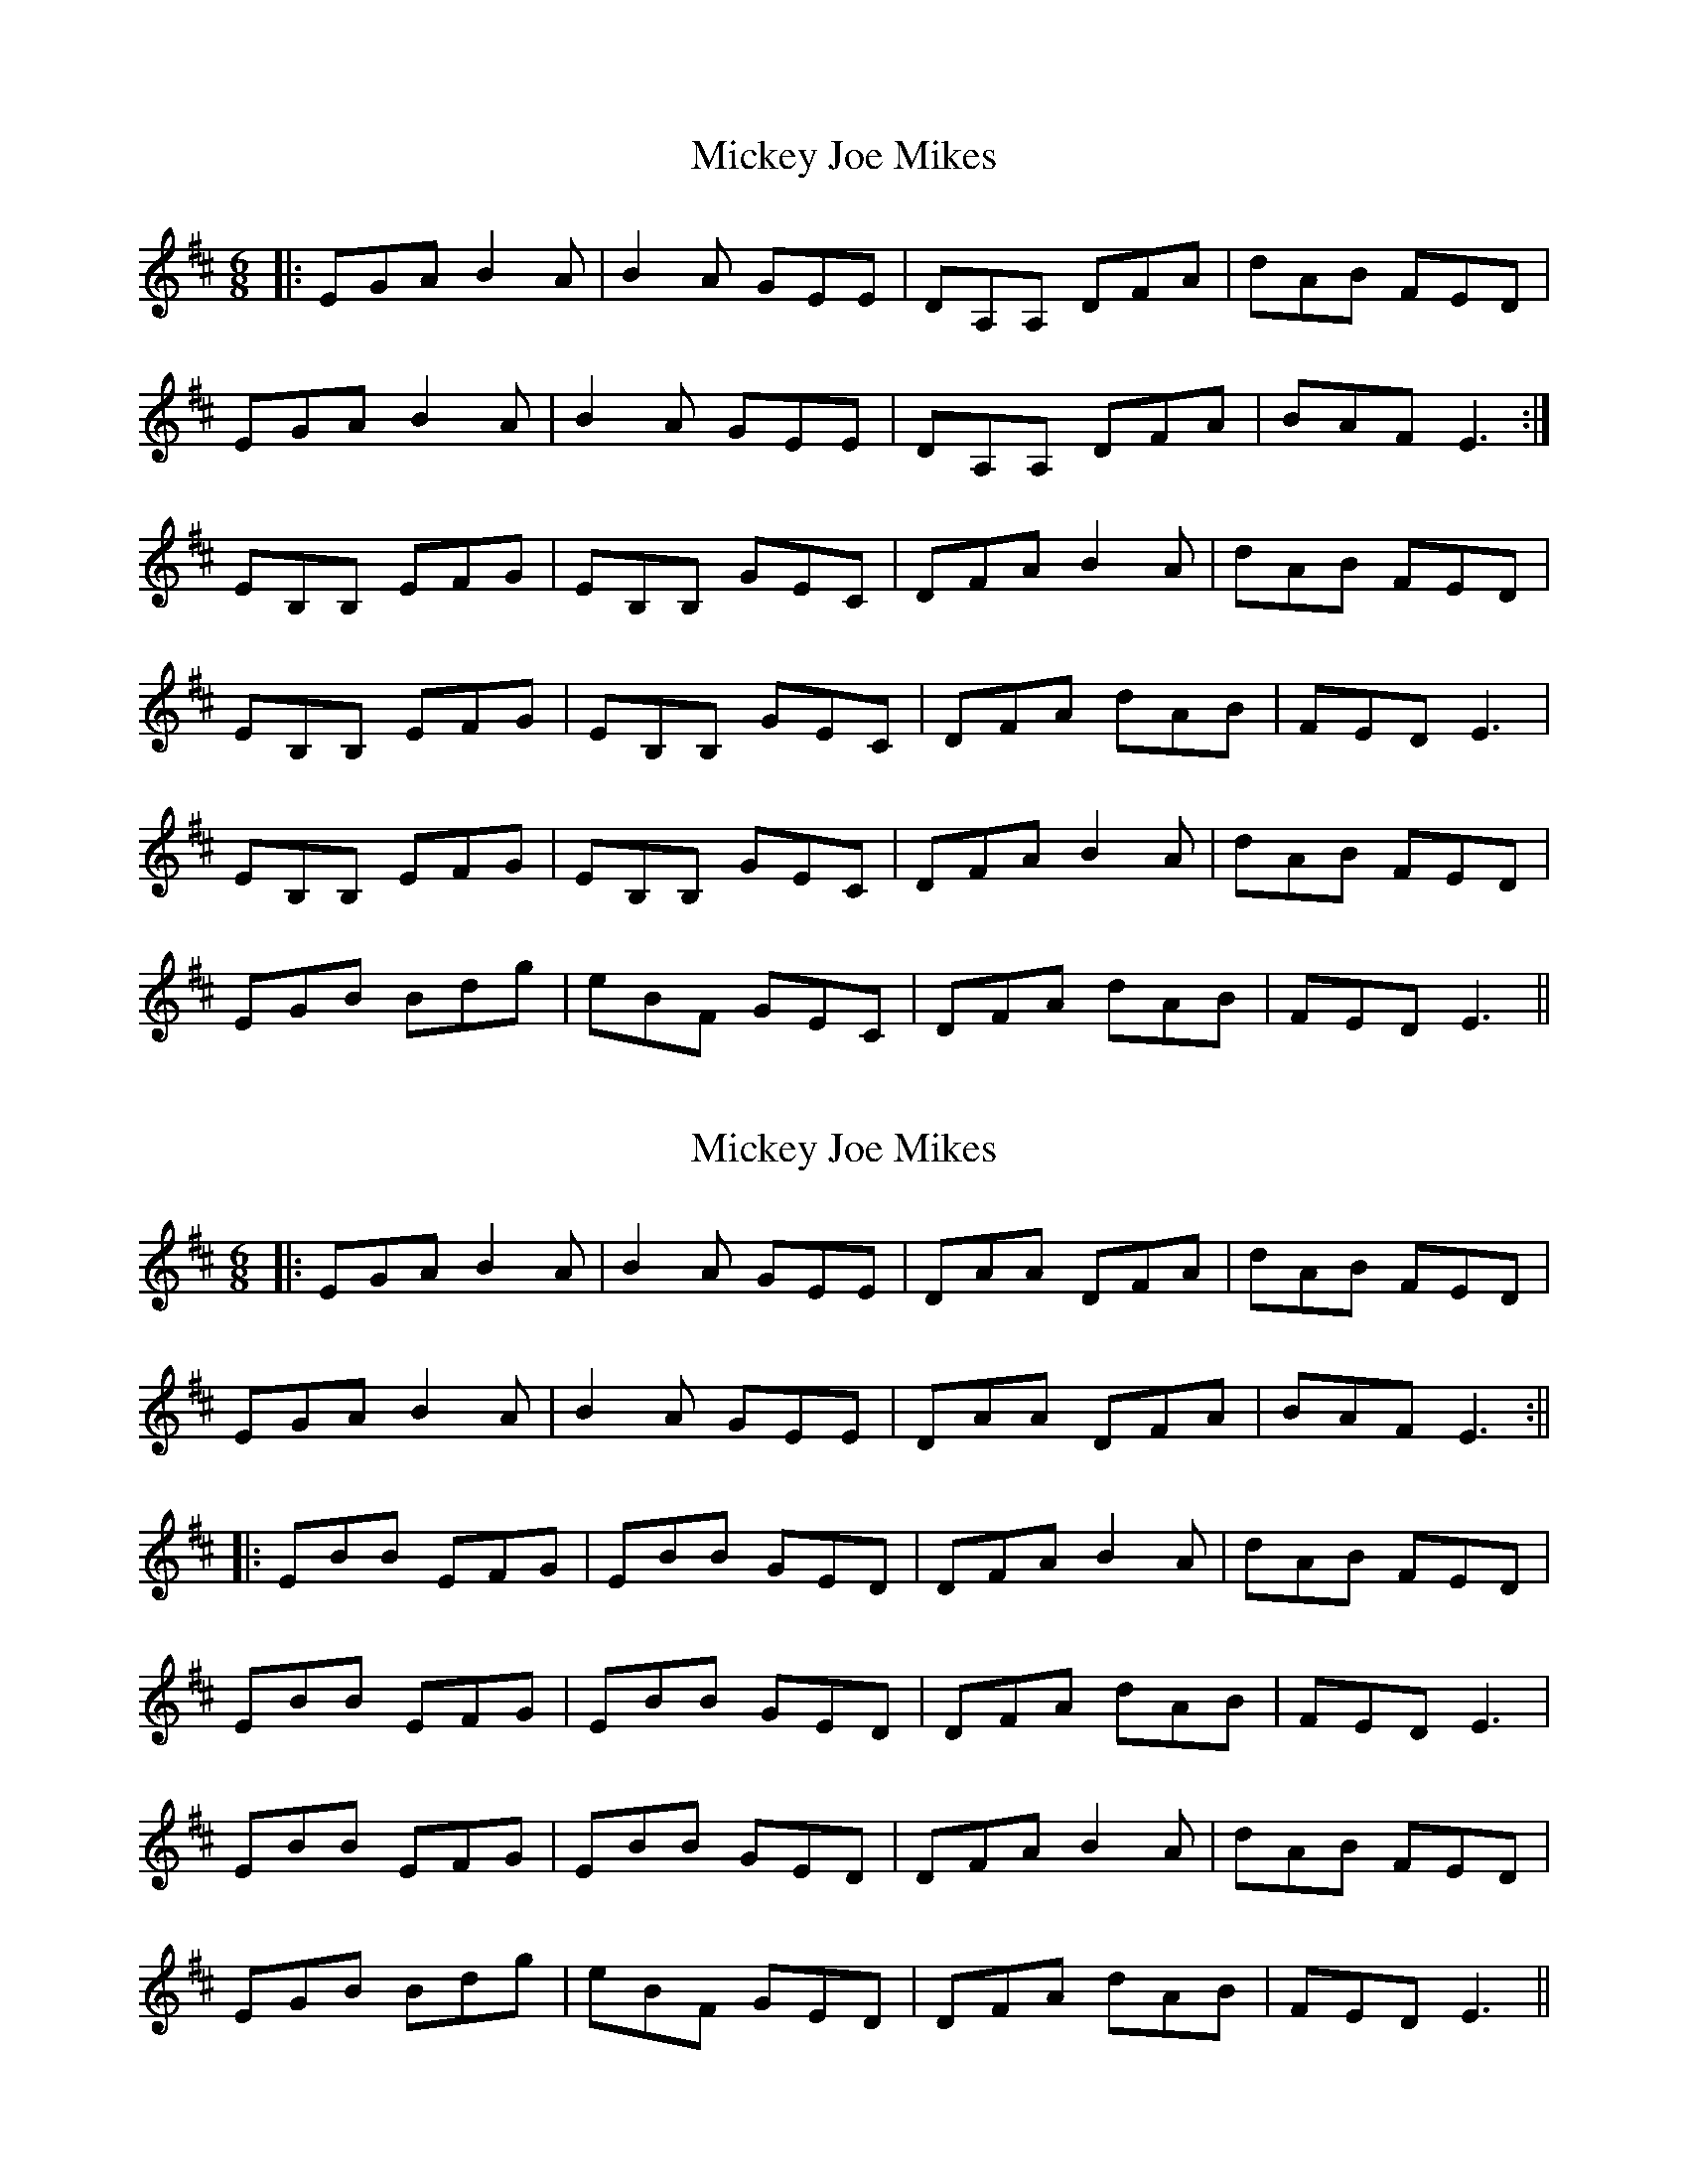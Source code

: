X: 1
T: Mickey Joe Mikes
Z: bogman
S: https://thesession.org/tunes/9859#setting9859
R: jig
M: 6/8
L: 1/8
K: Edor
|: EGA B2A | B2A GEE | DA,A, DFA | dAB FED |
EGA B2A | B2A GEE | DA,A, DFA | BAF E3 :|
EB,B, EFG | EB,B, GEC | DFA B2A | dAB FED |
EB,B, EFG | EB,B, GEC | DFA dAB | FED E3 |
EB,B, EFG | EB,B, GEC | DFA B2A | dAB FED |
EGB Bdg | eBF GEC | DFA dAB | FED E3 ||
X: 2
T: Mickey Joe Mikes
Z: JACKB
S: https://thesession.org/tunes/9859#setting27032
R: jig
M: 6/8
L: 1/8
K: Edor
|: EGA B2A | B2A GEE | DAA DFA | dAB FED |
EGA B2A | B2A GEE | DAA DFA | BAF E3 :||
|:EBB EFG | EBB GED | DFA B2A | dAB FED |
EBB EFG | EBB GED | DFA dAB | FED E3 |
EBB EFG | EBB GED | DFA B2A | dAB FED |
EGB Bdg | eBF GED | DFA dAB | FED E3 ||
